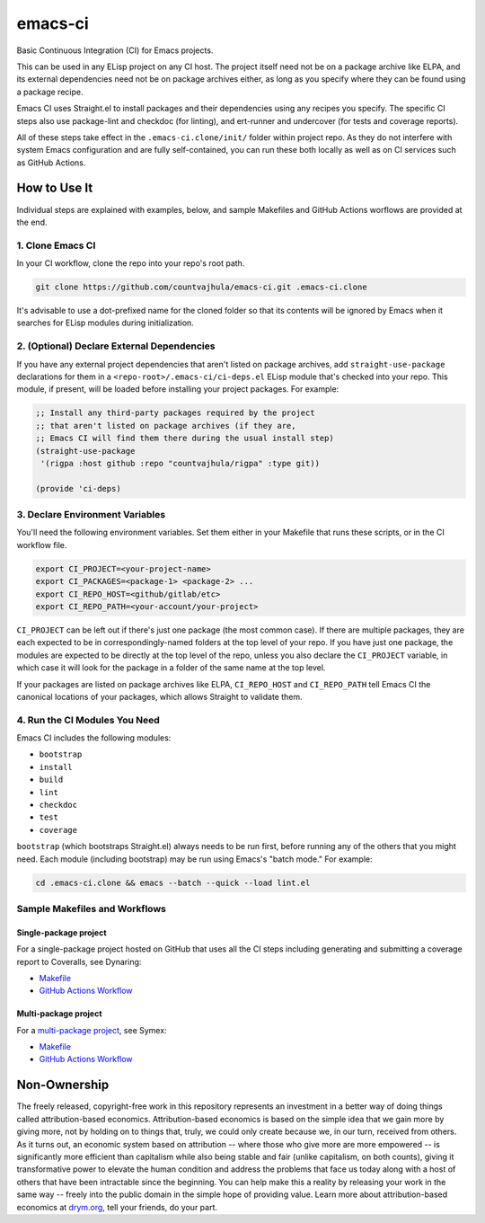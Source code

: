 emacs-ci
========

Basic Continuous Integration (CI) for Emacs projects.

This can be used in any ELisp project on any CI host. The project itself need not be on a package archive like ELPA, and its external dependencies need not be on package archives either, as long as you specify where they can be found using a package recipe.

Emacs CI uses Straight.el to install packages and their dependencies using any recipes you specify. The specific CI steps also use package-lint and checkdoc (for linting), and ert-runner and undercover (for tests and coverage reports).

All of these steps take effect in the ``.emacs-ci.clone/init/`` folder within project repo. As they do not interfere with system Emacs configuration and are fully self-contained, you can run these both locally as well as on CI services such as GitHub Actions.

How to Use It
-------------

Individual steps are explained with examples, below, and sample Makefiles and GitHub Actions worflows are provided at the end.

1. Clone Emacs CI
~~~~~~~~~~~~~~~~~

In your CI workflow, clone the repo into your repo's root path.

.. code-block:: bash

  git clone https://github.com/countvajhula/emacs-ci.git .emacs-ci.clone

It's advisable to use a dot-prefixed name for the cloned folder so that its contents will be ignored by Emacs when it searches for ELisp modules during initialization.

2. (Optional) Declare External Dependencies
~~~~~~~~~~~~~~~~~~~~~~~~~~~~~~~~~~~~~~~~~~~

If you have any external project dependencies that aren't listed on package archives, add ``straight-use-package`` declarations for them in a ``<repo-root>/.emacs-ci/ci-deps.el`` ELisp module that's checked into your repo. This module, if present, will be loaded before installing your project packages. For example:

.. code-block:: bash

  ;; Install any third-party packages required by the project
  ;; that aren't listed on package archives (if they are,
  ;; Emacs CI will find them there during the usual install step)
  (straight-use-package
   '(rigpa :host github :repo "countvajhula/rigpa" :type git))

  (provide 'ci-deps)

3. Declare Environment Variables
~~~~~~~~~~~~~~~~~~~~~~~~~~~~~~~~

You'll need the following environment variables. Set them either in your Makefile that runs these scripts, or in the CI workflow file.

.. code-block:: bash

  export CI_PROJECT=<your-project-name>
  export CI_PACKAGES=<package-1> <package-2> ...
  export CI_REPO_HOST=<github/gitlab/etc>
  export CI_REPO_PATH=<your-account/your-project>

``CI_PROJECT`` can be left out if there's just one package (the most common case). If there are multiple packages, they are each expected to be in correspondingly-named folders at the top level of your repo. If you have just one package, the modules are expected to be directly at the top level of the repo, unless you also declare the ``CI_PROJECT`` variable, in which case it will look for the package in a folder of the same name at the top level.

If your packages are listed on package archives like ELPA, ``CI_REPO_HOST`` and ``CI_REPO_PATH`` tell Emacs CI the canonical locations of your packages, which allows Straight to validate them.

4. Run the CI Modules You Need
~~~~~~~~~~~~~~~~~~~~~~~~~~~~~~

Emacs CI includes the following modules:

- ``bootstrap``
- ``install``
- ``build``
- ``lint``
- ``checkdoc``
- ``test``
- ``coverage``

``bootstrap`` (which bootstraps Straight.el) always needs to be run first, before running any of the others that you might need. Each module (including bootstrap) may be run using Emacs's "batch mode." For example:

.. code-block:: bash

  cd .emacs-ci.clone && emacs --batch --quick --load lint.el

Sample Makefiles and Workflows
~~~~~~~~~~~~~~~~~~~~~~~~~~~~~~

Single-package project
``````````````````````

For a single-package project hosted on GitHub that uses all the CI steps including generating and submitting a coverage report to Coveralls, see Dynaring:

- `Makefile <https://github.com/countvajhula/dynaring/blob/master/Makefile>`__

- `GitHub Actions Workflow <https://github.com/countvajhula/dynaring/blob/master/.github/workflows/test.yml>`__

Multi-package project
`````````````````````

For a `multi-package project <https://drym-org.github.io/symex.el/Installing-Symex.html>`__, see Symex:

- `Makefile <https://github.com/drym-org/symex.el/blob/main/Makefile>`_

- `GitHub Actions Workflow <https://github.com/drym-org/symex.el/blob/main/.github/workflows/test.yml>`_

Non-Ownership
-------------

The freely released, copyright-free work in this repository represents an investment in a better way of doing things called attribution-based economics. Attribution-based economics is based on the simple idea that we gain more by giving more, not by holding on to things that, truly, we could only create because we, in our turn, received from others. As it turns out, an economic system based on attribution -- where those who give more are more empowered -- is significantly more efficient than capitalism while also being stable and fair (unlike capitalism, on both counts), giving it transformative power to elevate the human condition and address the problems that face us today along with a host of others that have been intractable since the beginning. You can help make this a reality by releasing your work in the same way -- freely into the public domain in the simple hope of providing value. Learn more about attribution-based economics at `drym.org <https://drym.org>`_, tell your friends, do your part.
